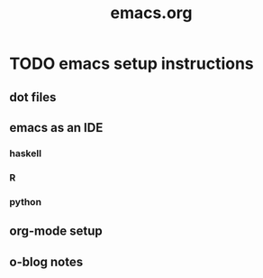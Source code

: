#+TITLE: emacs.org
#+OPTIONS: toc:2 num:nil ^:nil

* TODO emacs setup instructions
SCHEDULED: <2013-04-25 Thu>

** dot files
** emacs as an IDE
*** haskell
*** R
*** python
** org-mode setup
** o-blog notes
